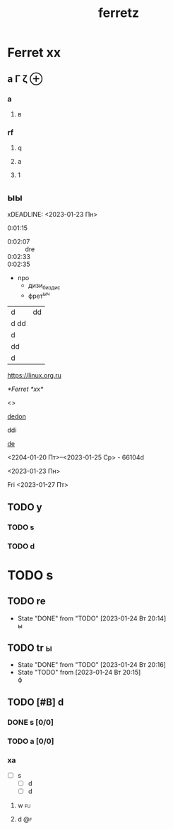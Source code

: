 #+TITLE: ferretz
#+STARTUP: overview
#+TAGS: @fuoi @far

*  Ferret *xx*
** а \Gamma \zeta \oplus 
*** a
**** в
*** rf
**** q
**** a
**** 1
** ыы
xDEADLINE: <2023-01-23 Пн>
:PROPERTIES:
:Effort:   4
:END:
:LOGBOOK:
CLOCK: [2023-01-23 Пн 18:22]--[2023-01-23 Пн 18:22] =>  0:00
CLOCK: [2023-01-23 Пн 18:20]--[2023-01-23 Пн 18:21] =>  0:01
CLOCK: [2023-01-23 Пн 18:16]--[2023-01-23 Пн 18:18] =>  0:02
CLOCK: [2023-01-23 Пн 18:14]--[2023-01-23 Пн 18:14] =>  0:00
CLOCK: [2023-01-23 Пн 18:12]--[2023-01-23 Пн 18:12] =>  0:00
CLOCK: [2023-01-23 Пн 18:06]--[2023-01-23 Пн 18:10] =>  0:04
CLOCK: [2023-01-23 Пн 18:05]--[2023-01-23 Пн 18:05] =>  0:00
CLOCK: [2023-01-23 Пн 18:04]--[2023-01-23 Пн 18:04] =>  0:00
#+BEGIN: clocktable :scope subtree :maxlevel 2
#+CAPTION: Clock summary at [2023-01-23 Пн 18:18]
| Headline     | Time   |      |
|--------------+--------+------|
| *Total time* | *0:06* |      |
|--------------+--------+------|
| \_  ыы       |        | 0:06 |
#+END:

:END:



0:01:15
- 0:02:07 :: dre
- 0:02:33 ::
- 0:02:35 :: 
  
- про
  - дизи_{биздис}
  - фрет^{ыч}

| d    | dd |
| d dd |    |
| d    |    |
|------+----|
| dd   |    |
| d    |    |

[[https://linux.org.ru]]

[[*Ferret *xx*]]

<<dedon>>
<<<did>>>

[[dedon]]

ddi

[[https://linux.org.ru][de]]

<2204-01-20 Пт>--<2023-01-25 Ср> - 66104d


<2023-01-23 Пн>

Fri
<2023-01-27 Пт>

** TODO у
:PROPERTIES:
:ORDERED:  t
:END:
*** TODO s
*** TODO d

* TODO s
:PROPERTIES:
:ORDERED:  t
:END:
** TODO re
- State "DONE"       from "TODO"       [2023-01-24 Вт 20:14] \\
  ы
** TODO tr                                                                :ы:
- State "DONE"       from "TODO"       [2023-01-24 Вт 20:16]
- State "TODO"       from              [2023-01-24 Вт 20:15] \\
  ф


** TODO [#B] d
*** DONE s [0/0]

*** TODO a [0/0]

*** xa
- [-] s
  - [-] d
  - [-] d
**** w                                                                   :fu:

**** d                                                                   :@f:
 
